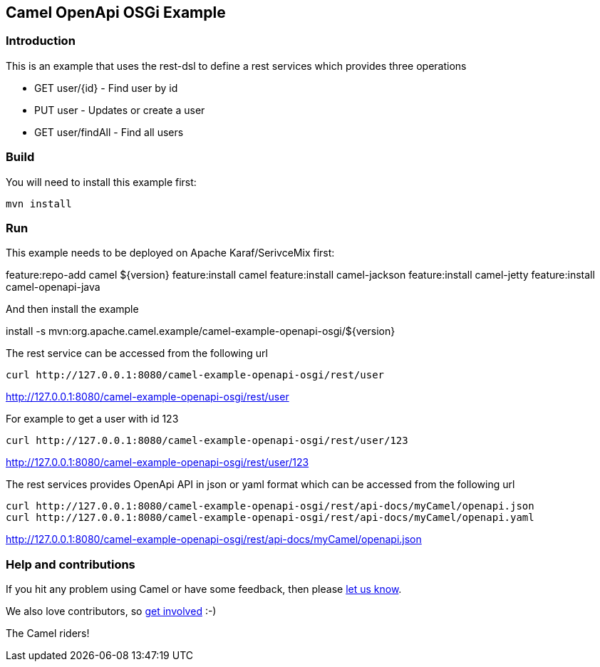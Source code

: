 == Camel OpenApi OSGi Example

=== Introduction

This is an example that uses the rest-dsl to define a rest services
which provides three operations

* GET user/{id} - Find user by id
* PUT user - Updates or create a user
* GET user/findAll - Find all users

=== Build

You will need to install this example first:

....
mvn install
....

=== Run

This example needs to be deployed on Apache Karaf/SerivceMix first:

feature:repo-add camel ${version} feature:install camel feature:install
camel-jackson feature:install camel-jetty feature:install
camel-openapi-java

And then install the example

install -s
mvn:org.apache.camel.example/camel-example-openapi-osgi/${version}

The rest service can be accessed from the following url

....
curl http://127.0.0.1:8080/camel-example-openapi-osgi/rest/user
....

http://127.0.0.1:8080/camel-example-openapi-osgi/rest/user

For example to get a user with id 123

....
curl http://127.0.0.1:8080/camel-example-openapi-osgi/rest/user/123
....

http://127.0.0.1:8080/camel-example-openapi-osgi/rest/user/123

The rest services provides OpenApi API in json or yaml format which can
be accessed from the following url

....
curl http://127.0.0.1:8080/camel-example-openapi-osgi/rest/api-docs/myCamel/openapi.json
curl http://127.0.0.1:8080/camel-example-openapi-osgi/rest/api-docs/myCamel/openapi.yaml
....

http://127.0.0.1:8080/camel-example-openapi-osgi/rest/api-docs/myCamel/openapi.json

=== Help and contributions

If you hit any problem using Camel or have some feedback, then please
https://camel.apache.org/support.html[let us know].

We also love contributors, so
https://camel.apache.org/contributing.html[get involved] :-)

The Camel riders!
